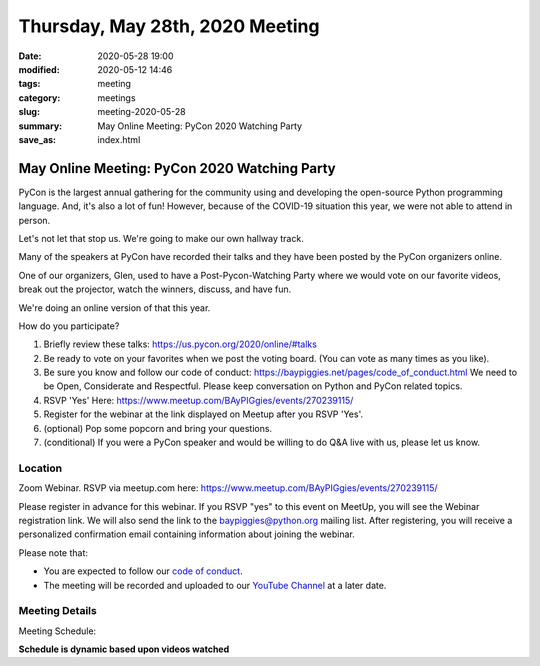 Thursday, May 28th, 2020 Meeting
##################################

:date: 2020-05-28 19:00
:modified: 2020-05-12 14:46
:tags: meeting
:category: meetings
:slug: meeting-2020-05-28
:summary: May Online Meeting: PyCon 2020 Watching Party
:save_as: index.html


May Online Meeting: PyCon 2020 Watching Party
=============================================

PyCon is the largest annual gathering for the community using and developing
the open-source Python programming language. And, it's also a lot of fun!
However, because of the COVID-19 situation this year, we were not able to
attend in person.

Let's not let that stop us. We're going to make our own hallway track.

Many of the speakers at PyCon have recorded their talks and they have been
posted by the PyCon organizers online.

One of our organizers, Glen, used to have a Post-Pycon-Watching Party where we
would vote on our favorite videos, break out the projector, watch the winners,
discuss, and have fun.

We're doing an online version of that this year.


How do you participate?

1. Briefly review these talks:
   https://us.pycon.org/2020/online/#talks

2. Be ready to vote on your favorites when we post the voting board. (You can
   vote as many times as you like).

3. Be sure you know and follow our code of conduct:
   https://baypiggies.net/pages/code_of_conduct.html
   We need to be Open, Considerate and Respectful.
   Please keep conversation on Python and PyCon related topics.

4. RSVP 'Yes' Here:
   https://www.meetup.com/BAyPIGgies/events/270239115/

5. Register for the webinar at the link displayed on Meetup after you RSVP 'Yes'.

6. (optional) Pop some popcorn and bring your questions.

7. (conditional) If you were a PyCon speaker and would be willing to do Q&A live with us, please let us know.


Location
--------

Zoom Webinar. RSVP via meetup.com here:
https://www.meetup.com/BAyPIGgies/events/270239115/

Please register in advance for this webinar. If you RSVP "yes" to this event on
MeetUp, you will see the Webinar registration link. We will also send the link
to the baypiggies@python.org mailing list. After registering, you will receive
a personalized confirmation email containing information about joining the
webinar.

Please note that:

* You are expected to follow our `code of conduct <https://baypiggies.net/pages/code_of_conduct.html>`_.

* The meeting will be recorded and uploaded to our `YouTube Channel <https://www.youtube.com/channel/UCBJV1sd5XcVhijm13pWfBCg>`_ at a later date.


Meeting Details
---------------
Meeting Schedule:

**Schedule is dynamic based upon videos watched**

